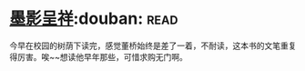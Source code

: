 * [[https://book.douban.com/subject/4941706/][墨影呈祥]]:douban::read:
今早在校园的树荫下读完，感觉董桥始终是差了一着，不耐读，这本书的文笔重复得厉害。唉~~想读他早年那些，可惜求购无门啊。
